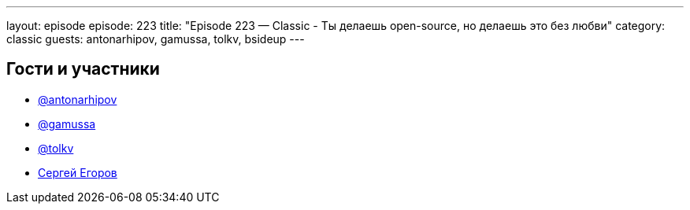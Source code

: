 ---
layout: episode
episode: 223
title: "Episode 223 — Classic - Ты делаешь open-source, но делаешь это без любви"
category: classic
guests: antonarhipov, gamussa, tolkv, bsideup
---

== Гости и участники

* https://twitter.com/antonarhipov[@antonarhipov]
* https://twitter.com/gamussa[@gamussa]
* https://twitter.com/tolkv[@tolkv]
* https://twitter.com/bsideup[Сергей Егоров]

